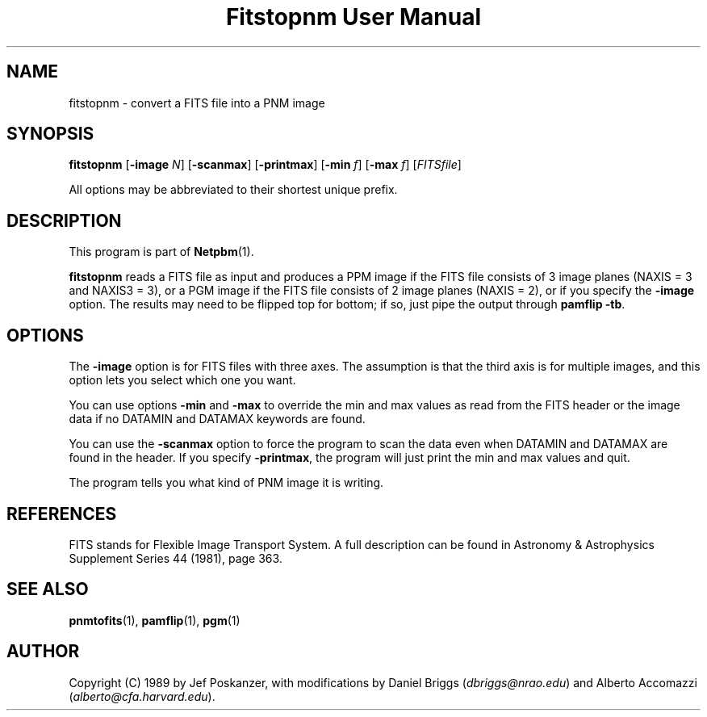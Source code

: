 ." This man page was generated by the Netpbm tool 'makeman' from HTML source.
." Do not hand-hack it!  If you have bug fixes or improvements, please find
." the corresponding HTML page on the Netpbm website, generate a patch
." against that, and send it to the Netpbm maintainer.
.TH "Fitstopnm User Manual" 0 "20 September 89" "netpbm documentation"

.UN lbAB
.SH NAME
fitstopnm - convert a FITS file into a PNM image

.UN lbAC
.SH SYNOPSIS

\fBfitstopnm\fP
[\fB-image\fP \fIN\fP]
[\fB-scanmax\fP]
[\fB-printmax\fP]
[\fB-min\fP \fIf\fP]
[\fB-max\fP \fIf\fP]
[\fIFITSfile\fP]
.PP
All options may be abbreviated to their shortest unique prefix.

.UN lbAD
.SH DESCRIPTION
.PP
This program is part of
.BR Netpbm (1).
.PP
\fBfitstopnm\fP reads a FITS file as input and produces a PPM
image if the FITS file consists of 3 image planes (NAXIS = 3 and
NAXIS3 = 3), or a PGM image if the FITS file consists of 2 image
planes (NAXIS = 2), or if you specify the \fB-image\fP option.  The
results may need to be flipped top for bottom; if so, just pipe the
output through \fBpamflip -tb\fP.

.UN lbAE
.SH OPTIONS
.PP
The \fB-image\fP option is for FITS files with three axes.  The
assumption is that the third axis is for multiple images, and this
option lets you select which one you want.
.PP
You can use options \fB-min\fP and \fB-max\fP to override the min
and max values as read from the FITS header or the image data if no
DATAMIN and DATAMAX keywords are found.
.PP
You can use the \fB-scanmax\fP option to force the program to scan
the data even when DATAMIN and DATAMAX are found in the header. If you
specify \fB-printmax\fP, the program will just print the min and max
values and quit.
.PP
The program tells you what kind of PNM image it is writing.


.UN lbAF
.SH REFERENCES
.PP
FITS stands for Flexible Image Transport System.  A full description
can be found in Astronomy & Astrophysics Supplement Series 44 (1981),
page 363.


.UN lbAG
.SH SEE ALSO
.BR pnmtofits (1),
.BR pamflip (1),
.BR pgm (1)

.UN lbAH
.SH AUTHOR

Copyright (C) 1989 by Jef Poskanzer, with modifications by Daniel
Briggs (\fIdbriggs@nrao.edu\fP) and
Alberto Accomazzi (\fIalberto@cfa.harvard.edu\fP).
